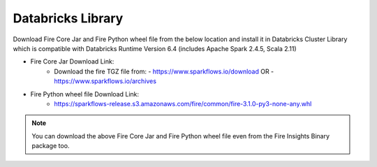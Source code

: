 Databricks Library
============

Download Fire Core Jar and Fire Python wheel file from the below location and install it in Databricks Cluster Library which is compatible with Databricks Runtime Version 6.4 (includes Apache Spark 2.4.5, Scala 2.11)


* Fire Core Jar Download Link:
   - Download the fire TGZ file from:
     - https://www.sparkflows.io/download OR
     - https://www.sparkflows.io/archives
   
* Fire Python wheel file Download Link:
   - https://sparkflows-release.s3.amazonaws.com/fire/common/fire-3.1.0-py3-none-any.whl
   
.. note:: You can download the above Fire Core Jar and Fire Python wheel file even from the Fire Insights Binary package too.  
